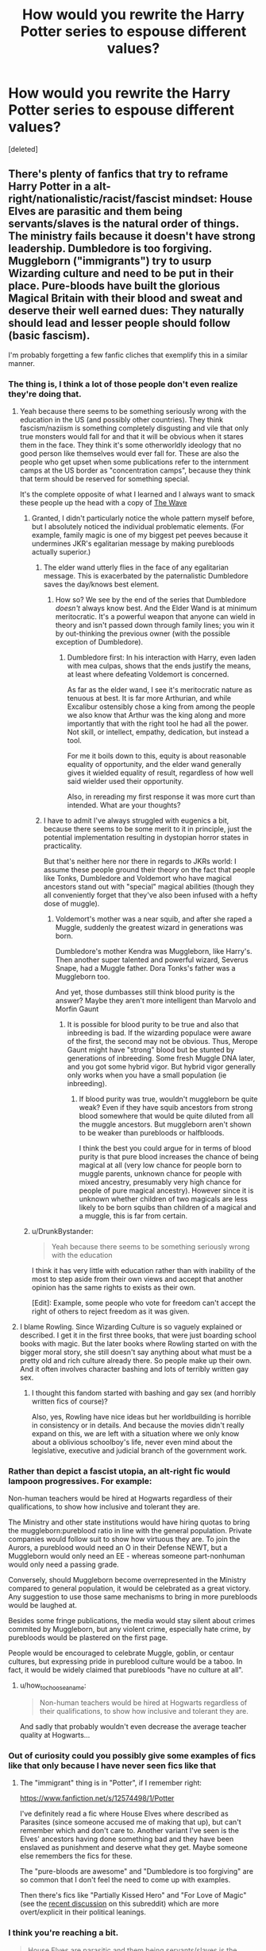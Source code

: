 #+TITLE: How would you rewrite the Harry Potter series to espouse different values?

* How would you rewrite the Harry Potter series to espouse different values?
:PROPERTIES:
:Score: 25
:DateUnix: 1531164090.0
:DateShort: 2018-Jul-09
:FlairText: Discussion
:END:
[deleted]


** There's plenty of fanfics that try to reframe Harry Potter in a alt-right/nationalistic/racist/fascist mindset: House Elves are parasitic and them being servants/slaves is the natural order of things. The ministry fails because it doesn't have strong leadership. Dumbledore is too forgiving. Muggleborn ("immigrants") try to usurp Wizarding culture and need to be put in their place. Pure-bloods have built the glorious Magical Britain with their blood and sweat and deserve their well earned dues: They naturally should lead and lesser people should follow (basic fascism).

I'm probably forgetting a few fanfic cliches that exemplify this in a similar manner.
:PROPERTIES:
:Author: Deathcrow
:Score: 69
:DateUnix: 1531164348.0
:DateShort: 2018-Jul-09
:END:

*** The thing is, I think a lot of those people don't even realize they're doing that.
:PROPERTIES:
:Author: TheWhiteSquirrel
:Score: 47
:DateUnix: 1531165607.0
:DateShort: 2018-Jul-10
:END:

**** Yeah because there seems to be something seriously wrong with the education in the US (and possibly other countries). They think fascism/naziism is something completely disgusting and vile that only true monsters would fall for and that it will be obvious when it stares them in the face. They think it's some otherworldly ideology that no good person like themselves would ever fall for. These are also the people who get upset when some publications refer to the internment camps at the US border as "concentration camps", because they think that term should be reserved for something special.

It's the complete opposite of what I learned and I always want to smack these people up the head with a copy of [[https://en.wikipedia.org/wiki/The_Wave_(novel)][The Wave]]
:PROPERTIES:
:Author: Deathcrow
:Score: 40
:DateUnix: 1531165890.0
:DateShort: 2018-Jul-10
:END:

***** Granted, I didn't particularly notice the whole pattern myself before, but I absolutely noticed the individual problematic elements. (For example, family magic is one of my biggest pet peeves because it undermines JKR's egalitarian message by making purebloods actually superior.)
:PROPERTIES:
:Author: TheWhiteSquirrel
:Score: 19
:DateUnix: 1531167525.0
:DateShort: 2018-Jul-10
:END:

****** The elder wand utterly flies in the face of any egalitarian message. This is exacerbated by the paternalistic Dumbledore saves the day/knows best element.
:PROPERTIES:
:Author: listen_algaib
:Score: 21
:DateUnix: 1531168423.0
:DateShort: 2018-Jul-10
:END:

******* How so? We see by the end of the series that Dumbledore /doesn't/ always know best. And the Elder Wand is at minimum meritocratic. It's a powerful weapon that anyone can wield in theory and isn't passed down through family lines; you win it by out-thinking the previous owner (with the possible exception of Dumbledore).
:PROPERTIES:
:Author: TheWhiteSquirrel
:Score: 17
:DateUnix: 1531170296.0
:DateShort: 2018-Jul-10
:END:

******** Dumbledore first: In his interaction with Harry, even laden with mea culpas, shows that the ends justify the means, at least where defeating Voldemort is concerned.

As far as the elder wand, I see it's meritocratic nature as tenuous at best. It is far more Arthurian, and while Excalibur ostensibly chose a king from among the people we also know that Arthur was the king along and more importantly that with the right tool he had all the power. Not skill, or intellect, empathy, dedication, but instead a tool.

For me it boils down to this, equity is about reasonable equality of opportunity, and the elder wand generally gives it wielded equality of result, regardless of how well said wielder used their opportunity.

Also, in rereading my first response it was more curt than intended. What are your thoughts?
:PROPERTIES:
:Author: listen_algaib
:Score: 0
:DateUnix: 1531173724.0
:DateShort: 2018-Jul-10
:END:


****** I have to admit I've always struggled with eugenics a bit, because there seems to be some merit to it in principle, just the potential implementation resulting in dystopian horror states in practicality.

But that's neither here nor there in regards to JKRs world: I assume these people ground their theory on the fact that people like Tonks, Dumbledore and Voldemort who have magical ancestors stand out with "special" magical abilities (though they all conveniently forget that they've also been infused with a hefty dose of muggle).
:PROPERTIES:
:Author: Deathcrow
:Score: 9
:DateUnix: 1531167794.0
:DateShort: 2018-Jul-10
:END:

******* Voldemort's mother was a near squib, and after she raped a Muggle, suddenly the greatest wizard in generations was born.

Dumbledore's mother Kendra was Muggleborn, like Harry's. Then another super talented and powerful wizard, Severus Snape, had a Muggle father. Dora Tonks's father was a Muggleborn too.

And yet, those dumbasses still think blood purity is the answer? Maybe they aren't more intelligent than Marvolo and Morfin Gaunt
:PROPERTIES:
:Author: InquisitorCOC
:Score: 12
:DateUnix: 1531177343.0
:DateShort: 2018-Jul-10
:END:

******** It is possible for blood purity to be true and also that inbreeding is bad. If the wizarding populace were aware of the first, the second may not be obvious. Thus, Merope Gaunt might have "strong" blood but be stunted by generations of inbreeding. Some fresh Muggle DNA later, and you got some hybrid vigor. But hybrid vigor generally only works when you have a small population (ie inbreeding).
:PROPERTIES:
:Author: k5josh
:Score: 1
:DateUnix: 1531198921.0
:DateShort: 2018-Jul-10
:END:

********* If blood purity was true, wouldn't muggleborn be quite weak? Even if they have squib ancestors from strong blood somewhere that would be quite diluted from all the muggle ancestors. But muggleborn aren't shown to be weaker than purebloods or halfbloods.

I think the best you could argue for in terms of blood purity is that pure blood increases the chance of being magical at all (very low chance for people born to muggle parents, unknown chance for people with mixed ancestry, presumably very high chance for people of pure magical ancestry). However since it is unknown whether children of two magicals are less likely to be born squibs than children of a magical and a muggle, this is far from certain.
:PROPERTIES:
:Author: how_to_choose_a_name
:Score: 2
:DateUnix: 1531341141.0
:DateShort: 2018-Jul-12
:END:


***** u/DrunkBystander:
#+begin_quote
  Yeah because there seems to be something seriously wrong with the education
#+end_quote

I think it has very little with education rather than with inability of the most to step aside from their own views and accept that another opinion has the same rights to exists as their own.

[Edit]: Example, some people who vote for freedom can't accept the right of others to reject freedom as it was given.
:PROPERTIES:
:Author: DrunkBystander
:Score: -1
:DateUnix: 1531204749.0
:DateShort: 2018-Jul-10
:END:


**** I blame Rowling. Since Wizarding Culture is so vaguely explained or described. I get it in the first three books, that were just boarding school books with magic. But the later books where Rowling started on with the bigger moral story, she still doesn't say anything about what must be a pretty old and rich culture already there. So people make up their own. And it often involves character bashing and lots of terribly written gay sex.
:PROPERTIES:
:Score: 9
:DateUnix: 1531172068.0
:DateShort: 2018-Jul-10
:END:

***** I thought this fandom started with bashing and gay sex (and horribly written fics of course)?

Also, yes, Rowling have nice ideas but her worldbuilding is horrible in consistency or in details. And because the movies didn't really expand on this, we are left with a situation where we only know about a oblivious schoolboy's life, never even mind about the legislative, executive and judicial branch of the government work.
:PROPERTIES:
:Author: Lenrivk
:Score: 6
:DateUnix: 1531186820.0
:DateShort: 2018-Jul-10
:END:


*** Rather than depict a fascist utopia, an alt-right fic would lampoon progressives. For example:

Non-human teachers would be hired at Hogwarts regardless of their qualifications, to show how inclusive and tolerant they are.

The Ministry and other state institutions would have hiring quotas to bring the muggleborn:pureblood ratio in line with the general population. Private companies would follow suit to show how virtuous they are. To join the Aurors, a pureblood would need an O in their Defense NEWT, but a Muggleborn would only need an EE - whereas someone part-nonhuman would only need a passing grade.

Conversely, should Muggleborn become overrepresented in the Ministry compared to general population, it would be celebrated as a great victory. Any suggestion to use those same mechanisms to bring in more purebloods would be laughed at.

Besides some fringe publications, the media would stay silent about crimes commited by Muggleborn, but any violent crime, especially hate crime, by purebloods would be plastered on the first page.

People would be encouraged to celebrate Muggle, goblin, or centaur cultures, but expressing pride in pureblood culture would be a taboo. In fact, it would be widely claimed that purebloods "have no culture at all".
:PROPERTIES:
:Author: rek-lama
:Score: 6
:DateUnix: 1531219777.0
:DateShort: 2018-Jul-10
:END:

**** u/how_to_choose_a_name:
#+begin_quote
  Non-human teachers would be hired at Hogwarts regardless of their qualifications, to show how inclusive and tolerant they are.
#+end_quote

And sadly that probably wouldn't even decrease the average teacher quality at Hogwarts...
:PROPERTIES:
:Author: how_to_choose_a_name
:Score: 1
:DateUnix: 1531341767.0
:DateShort: 2018-Jul-12
:END:


*** Out of curiosity could you possibly give some examples of fics like that only because I have never seen fics like that
:PROPERTIES:
:Author: acornmoose
:Score: 1
:DateUnix: 1531170170.0
:DateShort: 2018-Jul-10
:END:

**** The "immigrant" thing is in "Potter", if I remember right:

[[https://www.fanfiction.net/s/12574498/1/Potter]]

I've definitely read a fic where House Elves where described as Parasites (since someone accused me of making that up), but can't remember which and don't care to. Another variant I've seen is the Elves' ancestors having done something bad and they have been enslaved as punishment and deserve what they get. Maybe someone else remembers the fics for these.

The "pure-bloods are awesome" and "Dumbledore is too forgiving" are so common that I don't feel the need to come up with examples.

Then there's fics like "Partially Kissed Hero" and "For Love of Magic" (see the [[https://www.reddit.com/r/HPfanfiction/comments/8vzvyk/for_love_of_magic_has_updated_and_harry_now_hates/][recent discussion]] on this subreddit) which are more overt/explicit in their political leanings.
:PROPERTIES:
:Author: Deathcrow
:Score: 7
:DateUnix: 1531170433.0
:DateShort: 2018-Jul-10
:END:


*** I think you're reaching a bit.

#+begin_quote
  House Elves are parasitic and them being servants/slaves is the natural order of things.
#+end_quote

This, for example. I've never seen that. Maybe it exists in, like, one obscure anti-creature fic, somewhere. But I've never seen it. However, I have seen fics which portray House Elves as symbiotic in other ways---typically mutualistic.

As for them being servants/slaves, well, that's something for the philosophers, I suppose --- whether it is acceptable for a person to become a slave under no duress and of their own free will.

#+begin_quote
  The ministry fails because it doesn't have strong leadership.
#+end_quote

I don't see this very often either. More often than the House Elves thing, since it is available in a couple... Emperor, maybe? At least from the description. I could never get into that fic. And that one that had that awkwardly placed OC Lestrange son raised by muggles.

There are, however, a few which recognize that Rowling was portraying the Death Eaters as a parallel for Nazism, and take that to the conclusion that Fudge's government policies were intended to be a metaphor for Neville Chamberlain.

#+begin_quote
  Dumbledore is too forgiving.
#+end_quote

I can't for the life of me see how this is relevant. If anything, it's extreme anti-fascism, considering what the Death Eaters represent.

The others... Well, I'm not going to say they don't exist, but I do think you're reaching a bit with them. At the very least taking them in the worst way possible.
:PROPERTIES:
:Author: zAvataw
:Score: -7
:DateUnix: 1531168702.0
:DateShort: 2018-Jul-10
:END:

**** u/TheWhiteSquirrel:
#+begin_quote
  This, for example. I've never seen that. Maybe it exists in, like, one obscure anti-creature fic, somewhere. But I've never seen it. However, I have seen fics which portray House Elves as symbiotic in other ways---typically mutualistic.
#+end_quote

The important thing is that many if not most writers portray house elves as needing to feed of their owners' magic to survive, and therefore it's morally acceptable for wizards to keep them as slavery. I feel like they do this to absolve their protagonists of the moral crimes of keeping slaves or at least tacitly supporting slavery.
:PROPERTIES:
:Author: TheWhiteSquirrel
:Score: 14
:DateUnix: 1531170940.0
:DateShort: 2018-Jul-10
:END:

***** I agree. I feel that that argument weakens the pro-bonding case, actually---because if they'll die without it, you could argue that they are being enslaved under duress, and that the moral thing to do would be to find some way to free them of their symbiotic nature.
:PROPERTIES:
:Author: zAvataw
:Score: 7
:DateUnix: 1531171841.0
:DateShort: 2018-Jul-10
:END:

****** Yeah, I mean, most of these "arguments" are pretty bad and transparent at that. No one claims that people who have such views are particularly smart.

And coming back to something you brought up earlier: I'm sure there's some stories that include such things completely innocently without any political agenda, just because they saw it somewhere else or didn't really think it through. It's not like I immediately drop any such fics, get a red head and start to yell and ramble about those darn nazis - but all of these are things I take notice of for their implications.
:PROPERTIES:
:Author: Deathcrow
:Score: 7
:DateUnix: 1531173046.0
:DateShort: 2018-Jul-10
:END:

******* u/DrunkBystander:
#+begin_quote
  No one claims that people who have such views are particularly smart.
#+end_quote

Your solution of enslavement is genocide. You're really nice person.

In the books we see that Dobby has been excluded from House Elves society. Also we see how Winky dealt with the freedom becoming an alcoholic. With Winky being a typical House Elf we can assume that others will deal with the freedom in similar ways and that will likely lead to the whole raise dying.

But yeah... It's just inconvenience, isn't it? At least they will die free.
:PROPERTIES:
:Author: DrunkBystander
:Score: -1
:DateUnix: 1531221913.0
:DateShort: 2018-Jul-10
:END:

******** u/Deathcrow:
#+begin_quote
  Your solution of enslavement is genocide.
#+end_quote

What?! Why? Freeing the Elves would obviously be a slow societal process. The first step for example could be to make a law that allow them to leave a family if they wanted to and give them somewhere to go. A next step might be to create a minimum wage for house elves, so that they have the means to leave a family if they are mistreated (instead of being technically free but falling into economical slavery).

Who gave you the insane idea that freeing the Elves means ripping them from their families and forcing them all to be free - without giving them any means to care for themselves.

#+begin_quote
  Also we see how Winky dealt with the freedom becoming an alcoholic.
#+end_quote

Winky has been thrown out of her family which she cared for very much. She's not an alcoholic because she's free, but because she lost her family.
:PROPERTIES:
:Author: Deathcrow
:Score: 4
:DateUnix: 1531222245.0
:DateShort: 2018-Jul-10
:END:

********* u/DrunkBystander:
#+begin_quote
  The first step for example could be to make a law that allow them to leave a family if they wanted to and give them somewhere to go
#+end_quote

Is there a law that forbids them leaving by themselves now? What stops them now? Are there any laws about House Elves at all? Must they know about Ministry laws currently?

Relationships between House Elves and their owners aren't about laws, but about culture. I don't think it's possible to force any your laws to them. The point where it should start are House Elves owners.

For some reason almost everyone who root for the freedom for House Elves is missing it. They think "let's make right laws end everything will be great!" while such attitude will likely lead to disaster.

#+begin_quote
  She's not an alcoholic because she's free, but because she lost her family.
#+end_quote

House Elves in Hogwarts are not for the freedom while they have Dobby as an example of free elf who is still working at Hogwarts.
:PROPERTIES:
:Author: DrunkBystander
:Score: 0
:DateUnix: 1531223176.0
:DateShort: 2018-Jul-10
:END:


****** u/DrunkBystander:
#+begin_quote
  to find some way to free them of their symbiotic nature.
#+end_quote

And likely get a whole race of angry magical beings who want to punish everyone for centuries of mistreatment.

What is your moral choice when it's between lives of your children or enslavement of the race that is not against it?
:PROPERTIES:
:Author: DrunkBystander
:Score: -2
:DateUnix: 1531221598.0
:DateShort: 2018-Jul-10
:END:

******* If they get angry for having been enslaved for centuries, then obviously, they were not fine with their enslavement.
:PROPERTIES:
:Author: Starfox5
:Score: 2
:DateUnix: 1531230980.0
:DateShort: 2018-Jul-10
:END:

******** It's not correct.

There are a lot of cases when angry people remind about all wrongs towards them in the past even if those things weren't issues at the corresponding time.

No one owns to anyone to be consistent in their actions.
:PROPERTIES:
:Author: DrunkBystander
:Score: 0
:DateUnix: 1531233025.0
:DateShort: 2018-Jul-10
:END:

********* Wow. Now we're at "we have to keep the slaves enslaved, or they'll try to take revenge". Doesn't that sound familiar?
:PROPERTIES:
:Author: Starfox5
:Score: 3
:DateUnix: 1531233175.0
:DateShort: 2018-Jul-10
:END:

********** It's your conclusion, not mine.

What would you choose between lives of your children and House Elves slavement?
:PROPERTIES:
:Author: DrunkBystander
:Score: 0
:DateUnix: 1531234546.0
:DateShort: 2018-Jul-10
:END:

*********** That's not a choice, duh. That's some made up shit slavery apologists spread to defend slavery. Newsflash: If you free slaves, especially slaves you didn't own and abuse, they tend to thank you, instead of killing you.
:PROPERTIES:
:Author: Starfox5
:Score: 3
:DateUnix: 1531237876.0
:DateShort: 2018-Jul-10
:END:

************ Are you going to place such bet on your knowledge of psychology totally inhuman race?

Laws aren't everything. You can't just make a law and expect that everything else will be great.

What are you going to do if (when?) majority of House Elves follow Winky's example and became alcoholic, because they can't bear the concept of freedom and wages? What will be your actions if some of then commit suicide? What will you do if feed House Elves start to spread the highly personal information about the families they served for? How are you going to control the species that don't know and don't care about your laws?
:PROPERTIES:
:Author: DrunkBystander
:Score: 0
:DateUnix: 1531249806.0
:DateShort: 2018-Jul-10
:END:

************* Why should you control them? So they spread knowledge about their slavers - so what?

And if they can keep working for their families if they want to, they won't end up like Winky.
:PROPERTIES:
:Author: Starfox5
:Score: 2
:DateUnix: 1531251264.0
:DateShort: 2018-Jul-11
:END:

************** u/DrunkBystander:
#+begin_quote
  So they spread knowledge about their slavers - so what?
#+end_quote

I don't think your influential supporters will be glad to know that their dirty laundry will become public knowledge. Or parents will be glad read about private life of their children at Hogwarts on the Prophet's pages.

Terrible consequences of that are infinite.

#+begin_quote
  they won't end up like Winky.
#+end_quote

Where did you get it from? Hogwarts Elves didn't fully accept Dobby while he is a free elf who was still working at Hogwarts.
:PROPERTIES:
:Author: DrunkBystander
:Score: -1
:DateUnix: 1531252351.0
:DateShort: 2018-Jul-11
:END:

*************** What influential supporters? You keep making up stuff and attributing it to me.

If the freed elves can keep working for their families, they won't end up like Winky.
:PROPERTIES:
:Author: Starfox5
:Score: 3
:DateUnix: 1531252933.0
:DateShort: 2018-Jul-11
:END:

**************** u/DrunkBystander:
#+begin_quote
  What influential supporters?
#+end_quote

To pass the law you need support of public and other politicians. If freeing elves can harm them, you won't get that support. I thought you should know this as a citizen of Switzerland that it's famous with its referendums.

#+begin_quote
  If the freed elves can keep working for their families, they won't end up like Winky.
#+end_quote

Proof, please. The books shows that Elves despite the core idea of freedom. Dobby is the only exception.
:PROPERTIES:
:Author: DrunkBystander
:Score: -1
:DateUnix: 1531253145.0
:DateShort: 2018-Jul-11
:END:

***************** And you automatically assume that those influential supporters are slave owners? Well, colour me not surprised.

We have one example of an elf who thrived when freed - Dobby. And one who "missed her family". That's enough to show that as long as you aren't ripped away from your "family" even when freed, you'll be fine.
:PROPERTIES:
:Author: Starfox5
:Score: 3
:DateUnix: 1531253683.0
:DateShort: 2018-Jul-11
:END:

****************** u/DrunkBystander:
#+begin_quote
  And you automatically assume that those influential supporters are slave owners?
#+end_quote

Where did you get the opposite from? It's normal to own House Elves in the Magical World. We saw two rich families that own them -- Malfoy and Black. It's enough to assume that other families (Light, Dark or Grey) has them too.

Therefore it's more likely that influential people have them, than not.

#+begin_quote
  That's enough to show that as long as you aren't ripped away from your "family" even when freed, you'll be fine.
#+end_quote

You're using worlds of one alcoholic elf as a basis to predict behaviour of others... You like your rose-colored glasses, don't you?
:PROPERTIES:
:Author: DrunkBystander
:Score: -1
:DateUnix: 1531254399.0
:DateShort: 2018-Jul-11
:END:


**** u/Deathcrow:
#+begin_quote
  I can't for the life of me see how this is relevant. If anything, it's extreme anti-fascism, considering what the Death Eaters represent.
#+end_quote

Harsher punishments against criminals and other deviants is one of the first socially acceptable talking points that (borderline) fascists will bring up, even though there's little to no evidence that it would be beneficial - in fact it is probably harmful. Goes hand in hand with demanding the death penalty, etc.

Fits right in with the strong leadership and "cleaning" up society ideal.

It's funny though since Magical Britain already has horrific punishments and Dumbledore probably has a point not wishing anyone to be at the mercy of the Ministry. Just wish he'd been more consistent in giving Sirius the benefit of the doubt.
:PROPERTIES:
:Author: Deathcrow
:Score: 6
:DateUnix: 1531169655.0
:DateShort: 2018-Jul-10
:END:

***** Harsh punishments are immoral in the real world due to the risk of false positives--"It is better that ten guilty persons escape than that one innocent suffer". With a /perfect truth serum/, most things should be punished extremely harshly as a deterrent.

Of course, it's silly to debate this without knowing the specifics of the Wizarding judicial system or how Veritaserum works exactly.
:PROPERTIES:
:Author: k5josh
:Score: 2
:DateUnix: 1531199125.0
:DateShort: 2018-Jul-10
:END:

****** u/Satanniel:
#+begin_quote
  With a perfect truth serum
#+end_quote

The truth serum isn't perfect.
:PROPERTIES:
:Author: Satanniel
:Score: 3
:DateUnix: 1531216933.0
:DateShort: 2018-Jul-10
:END:


****** Even if you can be 100% sure to avoid punishing innocent people I'd still argue that certain punishments (any kind of torture or death penalty) are immoral. The issue of deterrence is also not as clear cut as proponents seem to believe: Someone who is about to murder their spouse is usually not going to make a rational analysis of costs (possibly death penalty if caught) and benefits (dead spouse) before going along with the crime.
:PROPERTIES:
:Author: Deathcrow
:Score: 2
:DateUnix: 1531209496.0
:DateShort: 2018-Jul-10
:END:

******* u/DrunkBystander:
#+begin_quote
  Someone who is about to murder their spouse is usually not going to make a rational analysis of costs (possibly death penalty if caught) and benefits (dead spouse) before going along with the crime.
#+end_quote

In that case if someone murdered his/her spouse, why can't the system sentence him/her to the same fate? Should the same system allow Hitler an his comrades to live? Why?
:PROPERTIES:
:Author: DrunkBystander
:Score: 0
:DateUnix: 1531217666.0
:DateShort: 2018-Jul-10
:END:

******** u/Deathcrow:
#+begin_quote
  In that case if someone murdered his/her spouse, why can't the system sentence him/her to the same fate?
#+end_quote

The "system" can do whatever they want. They can also kill someone for stealing a loaf of bread. What does this have to do with it being immoral or not? We have moved away from the "an eye for an eye" policy, because issues like these are not solved by math equations: Retributive justice as a whole seems like a flawed concept to me. I don't believe in Karma or some kind of mythical balance that needs to be restored by inflicting equal amounts of pain to the perpetrator. In my perception imprisonment of a criminal is valid because it protects society and can be used to rehabilitate, not because I think it's awesome to hurt the dirty criminal and make him be sad and somehow that adds up to some kind of equilibrium (minus times minus equals plus?).

I think the death penalty is for the most part motivated by revenge and a desire to appease the victims family. This doesn't mesh at all with my sense of justice. Also I strongly believe that murderers can be rehabilitated (especially those that committed their crime in a state of emotional shock or trauma) and since my goal would be to improve our society it seems stupid and a waste to me to kill someone who could still be useful and make up for their crimes in a productive way.

Of course this only works in a somewhat enlightened and civilized society. If you have an angry mob of barbarians demanding blood you'll probably be forced to execute criminals in order to keep the peace.

#+begin_quote
  Should the same system allow Hitler an his comrades to live? Why?
#+end_quote

This is more difficult. There's little to no hope that any of Hitler's top Lieutenants could have been rehabilitated and there's lots of potential harm in letting them live: Just merely by living they might form a rallying point around a dangerous ideology, could be rescued from imprisonment and wreck further havoc.

It is difficult to say how things would have panned out if they had been shoved into a dark hole and never let out instead of hanging them. Speculative "What if" history like this is not my strength.

Suffice it to say my stance on the death penalty is not quite as firm when it comes to War Criminals and the likes. It is important to point out that I'm not rallying against killing per se (war or self defense for example are very different areas).
:PROPERTIES:
:Author: Deathcrow
:Score: 2
:DateUnix: 1531221567.0
:DateShort: 2018-Jul-10
:END:

********* They let Hess, the backup-Führer, live, and there wasn't much trouble. Other leading Nazis like Speer even got off lightly.

The Death Penalty is wrong, period - as long as you can reasonably keep the criminals locked up until they^{'re} no danger to others any more.
:PROPERTIES:
:Author: Starfox5
:Score: 1
:DateUnix: 1531230853.0
:DateShort: 2018-Jul-10
:END:


********* u/DrunkBystander:
#+begin_quote
  Suffice it to say my stance on the death penalty is not quite as firm when it comes to War Criminals and the likes.
#+end_quote

Where is the line?

Why do you agree to kill Hitler, but ready to spare a man who planned and killed his wife? Or his child? Or another's child? Or several children in school?

Why should a society spend its valuable resources trying to redeem them? What if it doesn't have such resources?

I don't have anything against humanists. But I'm against humanists who think their way is the only right way suitable for everyone.
:PROPERTIES:
:Author: DrunkBystander
:Score: 0
:DateUnix: 1531223510.0
:DateShort: 2018-Jul-10
:END:

********** u/Deathcrow:
#+begin_quote
  Why do you agree to kill Hitler, but ready to spare a man who planned and killed his wife? Or his child? Or another's child? Or several children in school?
#+end_quote

I think I explained this. I am able to make practical considerations about the overall harm to society by letting someone like Goebbels live. The same considerations don't apply to your average criminal/murderer: There's no vast reaching political consequences and lives at stake by letting them sit in a prison cell.
:PROPERTIES:
:Author: Deathcrow
:Score: 1
:DateUnix: 1531224226.0
:DateShort: 2018-Jul-10
:END:

*********** So if a person is a popular/political figure than death, if it's not -- live. What happened to equality of all humans? Sacrifices for "The Greater Good"?
:PROPERTIES:
:Author: DrunkBystander
:Score: 1
:DateUnix: 1531226530.0
:DateShort: 2018-Jul-10
:END:


****** Well, we know for a fact that their judicial system failed to accurately identify Lucius Malfoy and dozens of others as Death Eaters, so I think we know enough to say it will not always be right.
:PROPERTIES:
:Author: -shrug-
:Score: 1
:DateUnix: 1531204356.0
:DateShort: 2018-Jul-10
:END:

******* As it exists, sure, but the question is if that is because the magic doesn't work as we imagine it does or if they are just incompetent.
:PROPERTIES:
:Author: k5josh
:Score: 1
:DateUnix: 1531205659.0
:DateShort: 2018-Jul-10
:END:

******** There are several canon defenses against Veritaserum though - occlumency and the Fidelius charm, at least. Possibly being under Imperius as well?
:PROPERTIES:
:Author: -shrug-
:Score: 0
:DateUnix: 1531206114.0
:DateShort: 2018-Jul-10
:END:

********* u/k5josh:
#+begin_quote
  There are several canon defenses against Veritaserum though
#+end_quote

Allegedly, according to the Ministry.
:PROPERTIES:
:Author: k5josh
:Score: 1
:DateUnix: 1531207580.0
:DateShort: 2018-Jul-10
:END:

********** No. Ex-officio, Rowling has been very clear

#+begin_quote
  he could have employed a range of measures against the Potion - he might have sealed his own throat and faked a declaration of innocence, transformed the Potion into something else before it touched his lips, or employed Occlumency against its effects. In other words, just like every other kind of magic within the books, Veritaserum is not infallible. As some wizards can prevent themselves being affected, and others cannot, it is an unfair and unreliable tool to use at a trial.
#+end_quote

[[http://web.archive.org/web/20070225221432/http://www.jkrowling.com/textonly/en/faq_view.cfm?id=105]]

If you want to limit it only to the books, even Dumbledore references an antidote - [[http://harrypotter.wikia.com/wiki/Antidote_to_Veritaserum]].
:PROPERTIES:
:Author: -shrug-
:Score: 1
:DateUnix: 1531252852.0
:DateShort: 2018-Jul-11
:END:

*********** Well of course Rowling is making shit up to fix her ubiquitous plotholes:

#+begin_quote
  he might have sealed his own throat and faked a declaration of innocence, transformed the Potion into something else before it touched his lips
#+end_quote

Supposedly only the most talented of wizards can do any kind of wandless magic. Suddenly he is supposed to do wandless (human) transfiguration, which is already difficult enough with a wand.

Maybe get a muggle doctor to figure out whether the potion has entered the body if you're too dumb to figure out how to do it yourself.

#+begin_quote
  or employed Occlumency against its effects
#+end_quote

Occlumens are supposed to be rare and it's supposed to be difficult. Just up the dosage instead of throwing your hands in the air and not even try because it *might* not work?!

#+begin_quote
  antidote
#+end_quote

Irrelevant. Just administer a potion to flush it out or keep them in isolated confinement for 3 days.
:PROPERTIES:
:Author: Deathcrow
:Score: 3
:DateUnix: 1531258921.0
:DateShort: 2018-Jul-11
:END:

************ Well, if we want to change the target from "absolutely definitively correct" to "works unless you are a powerful wizard or someone screws up the test for having the potion absorbed by the body", OK.
:PROPERTIES:
:Author: -shrug-
:Score: 1
:DateUnix: 1531262098.0
:DateShort: 2018-Jul-11
:END:

************* Ok sure I agree. Veritaserum wouldn't even be perfect if it were technically perfect, because someone could have secretly swapped the serum. 100% perfect by that standard is not something that can be achieved
:PROPERTIES:
:Author: Deathcrow
:Score: 3
:DateUnix: 1531262248.0
:DateShort: 2018-Jul-11
:END:


***** u/Satanniel:
#+begin_quote
  Just wish he'd been more consistent in giving Sirius the benefit of the doubt.
#+end_quote

Why would he? As far as everything he knew went (because they lied to him about keeper's identity) - Sirius was guilty. Sirius was saying he was guilty. There was no starting point to even form the theory that he might not be guilty.
:PROPERTIES:
:Author: Satanniel
:Score: 2
:DateUnix: 1531216916.0
:DateShort: 2018-Jul-10
:END:

****** u/Deathcrow:
#+begin_quote
  There was no starting point to even form the theory that he might not be guilty.
#+end_quote

Him not being proven guilty in a trial and therefore being by default innocent is a good starting point.
:PROPERTIES:
:Author: Deathcrow
:Score: 1
:DateUnix: 1531220616.0
:DateShort: 2018-Jul-10
:END:

******* Wartime situation, self-admitted guilt, etc. Remember that Dumbledore wasn't the one responsible for trials then. Crouch was.
:PROPERTIES:
:Author: Satanniel
:Score: 0
:DateUnix: 1531230624.0
:DateShort: 2018-Jul-10
:END:

******** You're really not going to make much headway here, my Dumbledore hatred knows no bounds.

It really leaves a bad taste in my mouth though how Dumbledore sticks his neck out for Snape, a Dark Arts proponent and overall unpleasant person (and it turns out Dumbledore truly had nothing except his intuition about Snape's loyalties), but he can't even afford a single personal conversation with Sirius, who's been described as close as a brother to James. I'm not even talking about believing Sirius or not, but a lot of the plot hinges on the fact that no-one even bothers to ask him for his side of the story.

Sirius is a chief witnesses of the events. Not talking to him is stupid just from a practical position (as is proven by the fact that one of Voldemort's top death eaters can hide as a rat because of this oversight). Not fighting for a trial for Sirius is not only completely immoral but also retarded.

It boggles my mind that supposedly no one wanted to ask Sirius "why?".
:PROPERTIES:
:Author: Deathcrow
:Score: 1
:DateUnix: 1531231101.0
:DateShort: 2018-Jul-10
:END:


***** [deleted]
:PROPERTIES:
:Score: -3
:DateUnix: 1531185899.0
:DateShort: 2018-Jul-10
:END:

****** Yeah, finally a slogan that I can get behind 100%
:PROPERTIES:
:Author: Deathcrow
:Score: 1
:DateUnix: 1531208652.0
:DateShort: 2018-Jul-10
:END:


** WRT communism, it depends on whether you mean the actual, practiced communism (ie, the USSR or Cuba) or the anarcho-communist ideal. If the latter, the magical world has the potential to accomplish it. After all, the "means of production" are the wands and the raw materials for potions and other magical items. Reduce the Ministry bureaucracy to the bare minimum to keep the Statute of Secrecy and you're nearly there.

As for fascism, do you mean the authoritarian, nationalistic, corporativist movement of the 1920s and 1930s? Go the opposite way and increase nationalism and the Ministry bureaucracy.

The catch is, the books don't describe Harry as a revolutionary. He hates Wizard-Hitler, Wizard-Hitler wants to kill him, so it all goes towards a Harry/Wizard-Hitler showdown. The revolutionary is Hermione. So I'd focus the story on her, have her investigate muggle politics during her summer breaks and have her, instead of Harry, leading a struggle to change the Wizarding dystopia into another type of dystopia
:PROPERTIES:
:Author: juanml82
:Score: 9
:DateUnix: 1531169647.0
:DateShort: 2018-Jul-10
:END:

*** u/deleted:
#+begin_quote
  WRT communism, it depends on whether you mean the actual, practiced communism (ie, the USSR or Cuba) or the anarcho-communist ideal.
#+end_quote

Or the market communism ideal. Or the democratic state communism ideal.
:PROPERTIES:
:Score: 1
:DateUnix: 1531173162.0
:DateShort: 2018-Jul-10
:END:

**** u/Judge_Knox:
#+begin_quote
  Democratic

  Communism
#+end_quote

Choose one.
:PROPERTIES:
:Author: Judge_Knox
:Score: 1
:DateUnix: 1531241302.0
:DateShort: 2018-Jul-10
:END:

***** Considering that there are examples of autocratic, oligarchic, and [[https://en.wikipedia.org/wiki/Christian_communism][theocratic]] communism, democratic communism doesn't seem far-fetched.
:PROPERTIES:
:Score: 3
:DateUnix: 1531242325.0
:DateShort: 2018-Jul-10
:END:

****** Apart from the fact that it is, by my understanding of the theory and all known executions of communist government, an impossibility for what we understand to be a modern society. The moment choice in any capacity is introduced into a communist system, it teeters towards collapse as people who do not wish to be part of it leave (see the 'brain-drain' of the 1950s-1960s in the Soviet Union that was the main reason for building the Berlin wall). And it isn't democratic if you don't give people the right to choose not to be involved (within reason) or to vote for non-communist representatives.
:PROPERTIES:
:Author: Judge_Knox
:Score: 0
:DateUnix: 1531242900.0
:DateShort: 2018-Jul-10
:END:

******* u/deleted:
#+begin_quote
  The moment choice in any capacity is introduced into a communist system, it teeters towards collapse as people who do not wish to be part of it leave
#+end_quote

You are assuming that a huge portion of the country in question would so strongly prefer to live under capitalism that they would flee the country. While plenty of people tried and failed to leave the USSR, this was because it was a dictatorship that murdered millions of people. Travel restrictions were put in place to more effectively murder the populations in question.

If I were creating a communist democracy, genocide would not be a part of it, so I wouldn't need to put in travel restrictions to more thoroughly murder a population.

#+begin_quote
  And it isn't democratic if you don't give people the right to choose not to be involved (within reason) or to vote for non-communist representatives.
#+end_quote

In Australia, voting is compulsory. Apparently Australia isn't democratic, because people don't have a choice to not be involved?

Or is it specifically the possibility of voting for a non-communist representative that's a requirement, and you're assuming that it is impossible for a population to generally want to live in a communist economic system?
:PROPERTIES:
:Score: 4
:DateUnix: 1531244400.0
:DateShort: 2018-Jul-10
:END:

******** I didn't express myself well - I mean that in a capitalist/democratic system, you can spoil your vote or even vote for fascists or communists. You have that freedom. Under communism, the option to choose to disagree is a threat to the unity (and therefore stability) of the state, same as in a fascist dictatorship.

For communism to actually function it has to eliminate the concept of the individual - because from the moment people are treated as individuals by the state, the unity of communism becomes voluntary-only, and I believe - as history has proved - that voluntary-communism, where the entirety of the population agrees and individuals are not repressed by the state - doesn't exist.

I'm assuming that, because throughout all of recorded history, communism has never /naturally/ occurred through voluntary means - a hierarchy in some form has (as far as I am aware) always, even in tribes that have had no contact with the outside world until the 20th Century, formed of its own accord, along with the concept of property ownership. Therefore yes, I am assuming that no given human population would choose such a system because no existing human population to my knowledge ever has and /not/ had to repress or kill everyone else who disagreed.
:PROPERTIES:
:Author: Judge_Knox
:Score: 1
:DateUnix: 1531244742.0
:DateShort: 2018-Jul-10
:END:

********* u/deleted:
#+begin_quote
  I didn't express myself well - I mean that in a capitalist/democratic system, you can spoil your vote or even vote for fascists or communists. You have that freedom. Under communism, the option to choose to disagree is a threat to the unity (and therefore stability) of the state, same as in a fascist dictatorship.
#+end_quote

In a capitalist democracy, voting in communists is possible. Does that mean that democracy is a threat to capitalism and therefore it is impossible to have a stable capitalist democracy?

#+begin_quote
  For communism to actually function it has to eliminate the concept of the individual - because from the moment people are treated as individuals by the state, the unity of communism becomes voluntary-only, and I believe - as history has proved - that voluntary-communism, where the entirety of the population agrees and individuals are not repressed by the state - doesn't exist.
#+end_quote

That complaint applies to any government. We have not had any successful governments in which obeying laws is voluntary. Does this mean anything short of anarchy eliminates the concept of the individual? My government assesses taxes. If it treated me as an individual, would it no longer be able to tax me?

#+begin_quote
  I'm assuming that, because throughout all of recorded history, communism has never naturally occurred through voluntary means - a hierarchy in some form has (as far as I am aware) always, even in tribes that have had no contact with the outside world until the 20th Century, formed of its own accord
#+end_quote

Many types of hierarchies are compatible with communism. The Soviet Union had hierarchies, though it's not the example we would want to emulate.

#+begin_quote
  along with the concept of property ownership.
#+end_quote

Property ownership is also a feature of communism.

There are three types of property:

- Public property is stuff that anyone can use, under reasonable and non-discriminatory terms. Like a park.
- Personal property is stuff that you personally use. Like a house you live in.
- Private property is stuff that you don't use, but extract rents from. Like a car you rent out, or a plot of land where someone else extracts mineral resources and pays you for the privilege.

In communism, private property is turned into public or personal property. Personal and public property rights still need to be enforced.

#+begin_quote
  Therefore yes, I am assuming that no given human population would choose such a system because no existing human population to my knowledge ever has and not had to repress or kill everyone else who disagreed.
#+end_quote

Capitalism itself was quite murderous at the outset and today is less murderous.
:PROPERTIES:
:Score: 0
:DateUnix: 1531267600.0
:DateShort: 2018-Jul-11
:END:

********** u/Judge_Knox:
#+begin_quote
  Hierarchy is compatible with Communism
#+end_quote

At its base level, Communism is about everyone being an equal member of a society. Hierarchy is fundamentally incompatible with this concept, as power/respect/wealth/food become accrued by a select number of individuals over time, /every time hierarchy is introduced to society/. Yes, hierarchy existed inside the Soviet Union, and therefore it fundamentally diverged from the actual theory laid down by Marx and Engels. Even Lenin saw that a government of the Proletariat can't actually work without allowing some intellectual or influential people to guide the revolution.

Otherwise regarding your other points I believe you're misinterpreting what I'm saying to an extent. At it's base level, yes, society as a whole (in any form) attacks the existence of the individual, however in Communist/Fascist/Authoritarian/Autocratic/Dictatorial systems, the individual is a definitive target of the state. No one is completely free in any democracy on earth, but anyone is still freer there than if they were a cog in a communist or other extreme society.

Democracy is, theoretically, a threat to the stability of any system, it's just that capitalism becomes more stable than other forms of economic policy overall because it /appeals/ to human individualism, to our ambitions and also our baser instincts regarding ownership and the accruing of wealth/property/mates etc. I state again, if Communism were the preferred state of being for humans, it would've existed long before the industrial revolution and would reoccur inside control populations of its own accord.

Being an individual is not inherently a threat in of itself to democracy, because in the end the only thing that matters is your vote and your taxes. In Western society, we celebrate our individualism.

However in the extreme forms of government I mentioned above (not just Communism), individualism is by its very existence an attack on the apparatus of the state. Why Communism doesn't work in the modern world, same as any other extreme form of government (in the long run), is because we are at our basest level, individuals. Not part of a commune or hive-mind that would allow actual cooperation. Society is by my understanding a construct created by individuals to ensure the security or availability of resources for those individuals. It is more comfortable to live as part of a society than alone, not just for material reasons but for social ones too, but it doesn't change the fact that in the end our ability to make choices is the largest threat to any societal system, and particularly ones that can only be formed with mass control/indoctrination/force such as Communism.
:PROPERTIES:
:Author: Judge_Knox
:Score: 1
:DateUnix: 1531288564.0
:DateShort: 2018-Jul-11
:END:

*********** u/deleted:
#+begin_quote
  Otherwise regarding your other points I believe you're misinterpreting what I'm saying to an extent. At it's base level, yes, society as a whole (in any form) attacks the existence of the individual, however in Communist/Fascist/Authoritarian/Autocratic/Dictatorial systems, the individual is a definitive target of the state. No one is completely free in any democracy on earth, but anyone is still freer there than if they were a cog in a communist or other extreme society.
#+end_quote

A list with one odd element out. Authoritarianism is a pillar of fascism, and autocracy is the pinnacle of authoritarianism. You are trying to smuggle in an assumption that communism, even a communist democracy, must be authoritarian.

#+begin_quote
  Democracy is, theoretically, a threat to the stability of any system, it's just that capitalism becomes more stable than other forms of economic policy overall because it appeals to human individualism, to our ambitions and also our baser instincts regarding ownership and the accruing of wealth/property/mates etc.
#+end_quote

Again, you've got a list with one odd element out. Mates are people who deserve human rights and are not property.

Anyway, capitalism is indeed an attempt to harness greed to create social progress. The problem is that it does not directly reward social progress. This problem was immediately apparent; the rise of capitalism (with the decline of mercantilism) was marked with slavery and the human rights violations of the Industrial Revolution. We've tried to patch this over with laws, and that was effective up to the Cold War, when the communists were inept bureaucrats intent on murdering large parts of their own populations and the capitalists were hell-bent on eliminating anyone who so much as whispered "worker's rights" on the grounds that they were communists. (Hyperbole, in case you want to argue about this in a literal sense. But I'll note that one of the major tasks for police since their founding has been union busting, and socialists have been essential for a lot of worker's rights.)

#+begin_quote
  I state again, if Communism were the preferred state of being for humans, it would've existed long before the industrial revolution and would reoccur inside control populations of its own accord.
#+end_quote

An economic system somewhat similar to capitalism has existed for a very long time; however, slave labor, serfdom, and self-employment were the overwhelming options for labor, instead of wage labor. Capitalism itself superseded mercantilism and is about three hundred years old -- about 150 years older than communism.

Economic systems similar to communism have existed for a long time, at least a couple thousand years. I even linked you to an article about one example of this.

Please, learn the history of the systems you're talking about before you make history-based arguments on which ones are more natural. At least skim the relevant Wikipedia articles.
:PROPERTIES:
:Score: 0
:DateUnix: 1531358673.0
:DateShort: 2018-Jul-12
:END:

************ Authoritarianism is as much a pillar of Communism because it /must be present/ in order for said Communist state to function. There is not a single working example to the contrary throughout the entirety of history, to my knowledge.

The fact that it must be propagated by armed Revolution for anyone to actually take notice of it supports this, as in even the people who invented Communism knew that having democracy would never lead to its acceptance or natural formation. Until you start recognising it as as bad as Fascism there's very little point arguing with you. I've studied Communism in all its forms at university grade, in all its executions in history, and literally the one single instance which didn't completely go against the ideals of human rights, democracy and all things decent in the world was a small portion of the way SFR Yugoslavia was run under Tito, and that was more about him not putting up with Stalin and trying to trade with the West more than anything else.

Also union busting is a US problem, we don't really have that in the UK because we have laws that protect unions. I'll readily admit that it's a trait of US Capitalism, but not one inherent to Capitalism as a whole.

The types of labour available are irrelevant to my point about control popualations. If Communism were preferable to human nature, it would not be a fringe idea peddled by middle class intellectuals. I'm not interested in systems that incorporate socialist items or other aspects of Communism, but /Communism itself/. No society has ever in history embraced Communism peacefully and then managed to avoid the creation of a heirarcy, ruling class and eventual perversion of everything the actual political theory is about.

In regards to what that article mentioned, I have repeatedly stated all of my arguments in relation to a modern society, and how Communism is fundamentally incompatible with Democracy. Furthermore, the theocratic communism mentioned (for example) is merely an interpretation of events quoted in the Bible, with no actual recorded deployment from an actual historical source. I have yet to see a single piece of actual evidence that Democratic forms of Communism can work and /have worked/ at any point in human history.

Therefore, returning to my original comment:

Democracy, or Communism. Choose one, because they do not work together.
:PROPERTIES:
:Author: Judge_Knox
:Score: 1
:DateUnix: 1531374581.0
:DateShort: 2018-Jul-12
:END:

************* u/deleted:
#+begin_quote
  Authoritarianism is as much a pillar of Communism because it must be present in order for said Communist state to function. There is not a single working example to the contrary throughout the entirety of history, to my knowledge.
#+end_quote

Rojava, which also happens to be the only communist state to form without heavy influence from Russian authoritarian communists keen on genocide. (Well, aside from Bavaria, but that lasted maybe a day and was formed by a different anti-democratic group.) The US likewise, when it interferes with the formation of other nations' governments, tends to promote authoritarian states.

Anyway, I'd like to try both democracy and communism. I value democracy more, but I don't think they're incompatible.
:PROPERTIES:
:Score: 1
:DateUnix: 1531409327.0
:DateShort: 2018-Jul-12
:END:


** Its hard to shift Harry Potter much more to the Left before running into fundamental issue's with the setting which all pretty much boil down to the fact that a small segment of the population has godlike supernatural power, and the rest don't.

The troubling implications begin with "why doesn't everyone have magic?". The ability to use magic is implied to be somewhat hereditary which segways into eugenics all too easily. Either there must be some unseen drawback to magic that has led magic to be selected out of the majority of the human genepool, which seems unlikely, or it is some sort of evolutionary leap which is disproven in the text by the presence of ancient Egyptian curses. Introducing "the next stage of human evolution" is also problematic, but beside the point.

The only way I can imagine Harry Potter being rewritten to be truly egalitarian would be to have wizards be reframed more as Illuminati like hoarders of secret knowledge, and that anyone could potentially learn magic. All other sentient species would probably have to be descended from transfigured humans or you run into issue of ethnocentrism by projecting human beliefs onto non-humans and/or problematic questions of what is the measure of a nonhuman.
:PROPERTIES:
:Author: Thsle
:Score: 9
:DateUnix: 1531183369.0
:DateShort: 2018-Jul-10
:END:


** Here goes:

There's agitation across the Wizarding world. In era is ending and soon people everywhere will seize the means of production---transfiguative or otherwise.

However radical change evokes deep resistance.

"Let them eat cauldron cake" Narcissa Malfoy says. The minister chortles complicitly.

Then two words ring out across Britain:

* Magical
  :PROPERTIES:
  :CUSTOM_ID: magical
  :END:
* Guillotines
  :PROPERTIES:
  :CUSTOM_ID: guillotines
  :END:
....and we're not stopping at the republicanism of 1793. This is /magical/ historical materialism---all the stops are being pulled out.
:PROPERTIES:
:Author: queerbees
:Score: 7
:DateUnix: 1531177229.0
:DateShort: 2018-Jul-10
:END:


** [[https://imgur.com/ChYD7ub][Relevant]]
:PROPERTIES:
:Score: 14
:DateUnix: 1531171804.0
:DateShort: 2018-Jul-10
:END:

*** That was pretty great. I don't agree with the generalizations about liberals, but the analysis on Harry Potter was funny and kind of insightful (in particular regarding status quo). Who says 4chan produces only poop?

I have to add: One of my personald biggest criticism against the left is that they don't have any ideals/ideas for utopias of the future... like some kind of counter culture. They're still stuck in Marxist wet dreams of the last century or raving mad. Ask someone on the far left about the economy in regards to digitization and the lack of gainful employment for most of society and all they can do is shrug. They don't understand that the digital industrial revolution will not produce more jobs, like the one of the 19th century, but instead will make most of them obsolete.
:PROPERTIES:
:Author: Deathcrow
:Score: 4
:DateUnix: 1531172144.0
:DateShort: 2018-Jul-10
:END:

**** I have no clue what liberals you are talking to, but all the liberals I know are aware that automation is the future. In fact, automation is usually used as the foundation of the argument for a universal basic income, which is the leftist idea for a utopia of the future.

You've made a sweeping generalization without any factual basis.
:PROPERTIES:
:Author: Pudpop
:Score: 17
:DateUnix: 1531173484.0
:DateShort: 2018-Jul-10
:END:


**** I profoundly disagree with your opinion about the left and the new economy.

“Universal Basic Income” is now their latest idea to the advent of more automation and super AI. Granted, Finland just gave up its experiment, but they will keep trying.
:PROPERTIES:
:Author: InquisitorCOC
:Score: 12
:DateUnix: 1531174238.0
:DateShort: 2018-Jul-10
:END:

***** Yeah that's an interesting model, but a lot of the old left actually doesn't want that and is concerned that it will create a two class society (those that require basic income and those that don't. Basically a state sponsored leper colony). They see basic income as a neo-liberal ploy (as in economic liberalism, because some from that school of thought also promote the idea). Its just that They don't have any counter proposal except for raising wages and unions, neither of which address the actual problem.
:PROPERTIES:
:Author: Deathcrow
:Score: 2
:DateUnix: 1531174614.0
:DateShort: 2018-Jul-10
:END:

****** Theres also an interesting view of universal basic services - where a select set of services are provided free at the point of use (e.g. healthcare, food, transport).

Though provided to everyone it's a disproportionately equalising measure.

Not necessarily better than UBI, but interesting and different.
:PROPERTIES:
:Author: Raspberrypirate
:Score: 1
:DateUnix: 1531239819.0
:DateShort: 2018-Jul-10
:END:


****** I have yet to understand what "left" you mean. Social-Democrats? And if yes, in which country? Communists? Neo-Communists? Socialists? The poststructural Left or the structuralist left? Marxists? Neo-Marxists?

What "left" do you mean? Because I can tell you that beneath that gigantic general term, there is a lot, and I mean */a lot/* of different opinion floating around that makes the generalization as a whole incredibly meaningless.
:PROPERTIES:
:Author: UndeadBBQ
:Score: 1
:DateUnix: 1531215189.0
:DateShort: 2018-Jul-10
:END:


**** It's a pretty accurate reflection on Rowling. Also look up [[http://ferretbrain.com/themes/3][Ferretbrains]] Rowling articles. One of them, Dan I think, really hates her. And it's hilarious to read.
:PROPERTIES:
:Score: 3
:DateUnix: 1531172310.0
:DateShort: 2018-Jul-10
:END:

***** u/completely-ineffable:
#+begin_quote
  One of them, Dan I think, really hates her.
#+end_quote

I get the impression that all of them really hate her.
:PROPERTIES:
:Author: completely-ineffable
:Score: 3
:DateUnix: 1531175072.0
:DateShort: 2018-Jul-10
:END:

****** One of them is more...just unimpressed? And one really want to like her.
:PROPERTIES:
:Score: 1
:DateUnix: 1531215414.0
:DateShort: 2018-Jul-10
:END:


** I wouldn't necessarily change that much, but I would alter the perception of large people in Harry Potter. It seems that overweight people are on the whole made fun of due to their weight.

I'd also introduce a 'rival' leader within Hogwarts, from Hufflepuff or Slytherin, who is not bad, per se, but espouses a /slightly/ different set of values to Harry and co. Something like them being pro-dementors at Azkaban, pro-house elf rights, anti-discrimination, pro-Ministry reform, pro-Hogwarts reform, and anti-Harry Potter. In other words, someone reasonable, yet disagrees with the Golden Trio fairly often.

I'd like to see them form a following and end up as an up-and-coming leader in the magical government. They could be a great antagonist to the Golden Trio; while this person doesn't really like Harry Potter, they aren't opposed to working with Harry and Co. when it is expedient for him/her.
:PROPERTIES:
:Author: LittleDinghy
:Score: 4
:DateUnix: 1531182322.0
:DateShort: 2018-Jul-10
:END:


** Starfox5's stories, linkffn(10595005,11910994), etc. definitely show a revolutionary, do what it takes to win kind of values, even to the point of going full French Revolution in one of them.
:PROPERTIES:
:Author: TheWhiteSquirrel
:Score: 12
:DateUnix: 1531165548.0
:DateShort: 2018-Jul-10
:END:

*** With regards to the revolution, Veritaserum was used to ensure no innocents were executed. (And even if there are defences against Veritaserum, that just means that some guilty may escape; it still works perfectly fine to save the innocents.) Also, the story pretty much ends with showing that "Let's kill all enemies" isn't the correct answer, and that democracy beats autocratic systems.

While I generally do write stories where you won't win a war without killing your enemies, and where you'd betray everything you fought for if you'd settle for "status quo ante" after you won the war, there are lines you shouldn't cross.

In Divided and Entwined, a big part of the story centres around the question of how patient you should be with your political opponents when you could simply take over with force instead of trying to get aristocrats to step down and give way to democracy. Doubly so if some of you (former) allies in the war are now hell-bent on revenge and more violence.

But I do subscribe to the notion that when you're facing Death Eaters who want to murder all muggleborns, there's not a lot that's not justified to defeat them.
:PROPERTIES:
:Author: Starfox5
:Score: 3
:DateUnix: 1531213024.0
:DateShort: 2018-Jul-10
:END:

**** u/DrunkBystander:
#+begin_quote
  Veritaserum was used to ensure no innocents were executed
#+end_quote

I already want to order a book "Veritaserum: Five ways to frame your enemy".
:PROPERTIES:
:Author: DrunkBystander
:Score: -1
:DateUnix: 1531221164.0
:DateShort: 2018-Jul-10
:END:

***** If you can frame your enemy so they'll pass Veritaserum checks, you can also kill them and make it look like an accident since you'd need complete control over them for such a ploy to work. When you have that kind of control, framing your enemy for a crime is pretty much superfluous. It's on a level with "I'll imperius that man to tell me his darkest secret so I can blackmail him into giving me the contents of the safe in his bedroom".

In order to fake such a Veritaserum check, you need to be able to modify their memories - which means manipulating their mind. If you can do that, you can also modify their memories to the point that they are loyal to you, for example.
:PROPERTIES:
:Author: Starfox5
:Score: 2
:DateUnix: 1531224490.0
:DateShort: 2018-Jul-10
:END:

****** u/DrunkBystander:
#+begin_quote
  If you can frame your enemy so they'll pass Veritaserum checks, you can also kill them and make it look like an accident since you'd need complete control over them for such a ploy to work.
#+end_quote

Even "accidental" death can be suspicious and may lead to unwanted investigation. It's more fool-proof and satisfying if it's the government that does the deed without any connection to you.

#+begin_quote
  In order to fake such a Veritaserum check, you need to be able to modify their memories - which means manipulating their mind.
#+end_quote

Or arrange environment to make everything pointing to the target and just Obliviate the memories for the required time frame. If the whole justice system is based on Veritaserum, it won't have skills and tools for the proper investigation and it will assume that the target erased his/her own memories in order to escape justice.

#+begin_quote
  If you can do that, you can also modify their memories to the point that they are loyal to you, for example.
#+end_quote

Sudden loyalty of the enemy is definitely suspicious and rewriting huge chunks of memories is a complex, time consuming and very risky procedure. Change the only episode that should pass Veritaserum and the government will do the rest.
:PROPERTIES:
:Author: DrunkBystander
:Score: 0
:DateUnix: 1531226285.0
:DateShort: 2018-Jul-10
:END:

******* If you can change someone's memories, you can do much much more than have the government kill them for you. That's a shitty overcomplicated plan only morons would try. Not only do you need to actually commit a crime serious enough for the government to execute someone, without getting caught, but then you need to capture your stooge and manipulate their memories - and arrange everything else so it won't get caught. In other words: You're doing two perfect crimes or double the work and double the risk, for the same result. That's not smart and not efficient.

If you want to kill him, simply have him commit suicide by apparating out to the sea and drown himself. Or something similar. Or, depending on the man, some Fiendfyre accident. No body to find, nothing to implicate you. No chance of someone noticing that you manipulated the memories (which is a canon thing, see: Slughorn).

What you're proposing is stupid and makes no sense. Anyone who tries that would get caught halfway through his plan since he has the common sense of a lemming.
:PROPERTIES:
:Author: Starfox5
:Score: 2
:DateUnix: 1531230363.0
:DateShort: 2018-Jul-10
:END:

******** u/DrunkBystander:
#+begin_quote
  two perfect crimes
#+end_quote

They shouldn't be perfect. If a Veritaserum is a main tool of justice, no one will spend time and resources for a proper thoughtful investigation. I don't think such system will even have a lawyer for the accused.

Your suggestions lead to questions and one of them is who are the target's enemies.

In my case the target is convicted by the justice system with no relations to outsiders. There are victim and culprit who admitted the crime under the Veritaserum -- in the initial comment you described the system that requires only this.

#+begin_quote
  No chance of someone noticing that you manipulated the memories (which is a canon thing, see: Slughorn)
#+end_quote

Every accused is checked by experienced and powerful Legiliment? Why do you need Veritaserum in that case? Why do you need anything else?

#+begin_quote
  Anyone who tries that would get caught halfway through his plan since he has the common sense of a lemming.
#+end_quote

And at the same time your Hermione still isn't caught in your current story :-)
:PROPERTIES:
:Author: DrunkBystander
:Score: -1
:DateUnix: 1531231790.0
:DateShort: 2018-Jul-10
:END:

********* Yeah, right. You don't have much experience with actual law enforcement, do you?

Making up shit like "elves die when freed" or "if Veritaserum is allowed, no one will investigate" doesn't work. First, in order to find someone to question, you need to have hints. You can't just go and grab "enemies" and use Veritaserum on them.

And, since you don't get it: If you need to be able to alter someone's memories to get him convicted, you don't need to frame him in the first place, since if you're in that position, you have him at your mercy.
:PROPERTIES:
:Author: Starfox5
:Score: 3
:DateUnix: 1531232436.0
:DateShort: 2018-Jul-10
:END:

********** u/DrunkBystander:
#+begin_quote
  you don't need to frame him in the first place, since if you're in that position, you have him at your mercy.
#+end_quote

The goal isn't to have your enemy at your mercy. The goal is to avoid any connections between the enemy's future state (dead of in prison) with you.

#+begin_quote
  First, in order to find someone to question, you need to have hints.
#+end_quote

You kill someone and leave some clues pointing to your enemy, then you inject the killing into your enemy's memory. Done. After finding the body Aurors will do the rest.

Or even better. You can just put your target under Imperius, make him/her kill someone and then Obliviate all memories of feeling Imperius.

#+begin_quote
  You don't have much experience with actual law enforcement
#+end_quote

How is mundane law enforcement related with the magical one? Only a mask allowed Death Eaters stay incognito during the First Riddle War. If Aurors had any means to connect magical traces with persons (like Dumbledore did in the 6th book), all DEs would have to hide and couldn't operate openly.

It's you who built the justice system on the Verisaterum. I just shown how it can be easily abused.
:PROPERTIES:
:Author: DrunkBystander
:Score: 0
:DateUnix: 1531249245.0
:DateShort: 2018-Jul-10
:END:

*********** No, I didn't build the justice system on Veritaserum - I said Veritaserum can be used to avoid convicting an innocent. You make up shit and then claim I did it.

Once more: If you can fool Veritaserum and frame someone for a crime, you're good enough to kill them without leaving any traces. Your plan requires double the work and double the risk for the same result - that's what we usually call "stupid".
:PROPERTIES:
:Author: Starfox5
:Score: 1
:DateUnix: 1531249616.0
:DateShort: 2018-Jul-10
:END:

************ u/DrunkBystander:
#+begin_quote
  I didn't build the justice system on Veritaserum - I said Veritaserum can be used to avoid convicting an innocent.
#+end_quote

If you have other means to prove guilt or innocence, you don't need Veritaserum at all. If you're using it, it means you don't have anything else.

As I know Lie Detectors are forbidden in Switzerland and they are not mandatory in courts in the most countries, still their justice systems work (not without mistakes, but good enough for the society to function).

I just shown that usage of Veritaserum in court can be easily abused.

#+begin_quote
  Your plan requires double the work and double the risk for the same result - that's what we usually call "stupid".
#+end_quote

Do you skip the answers you don't like?

Sudden death or disappearance are bound to raise unwanted questions. If a person is convicted by law, it's more fool-proof than most other variants.
:PROPERTIES:
:Author: DrunkBystander
:Score: 0
:DateUnix: 1531250753.0
:DateShort: 2018-Jul-10
:END:

************* I've already shown how to avoid that. And only a fool would think that committing two crimes - the one to frame the guy, and the one to mind rape him - is more effective than one crime.
:PROPERTIES:
:Author: Starfox5
:Score: 1
:DateUnix: 1531251114.0
:DateShort: 2018-Jul-11
:END:

************** u/DrunkBystander:
#+begin_quote
  the one to frame the guy, and the one to mind rape him - is more effective than one crime.
#+end_quote

Do the first and the the second to cover the first -- it's logical, especially if it cuts all connections to you.

You still didn't answered how to avoid unnecessary attention, questions and informal allegations in case of disappearance or sudden death of your enemy.
:PROPERTIES:
:Author: DrunkBystander
:Score: 1
:DateUnix: 1531254829.0
:DateShort: 2018-Jul-11
:END:

*************** If you get in trouble if your enemy suddenly vanishes, then trying to frame them for a crime won't work out any better. Also, you still don't get it: If you can frame your enemy for a crime so Veritaserum can be fooled, then they are no longer your enemy, but your tool or minion. Killing them is not needed once you have so much power over them.
:PROPERTIES:
:Author: Starfox5
:Score: 1
:DateUnix: 1531255710.0
:DateShort: 2018-Jul-11
:END:

**************** u/DrunkBystander:
#+begin_quote
  If you get in trouble if your enemy suddenly vanishes, then trying to frame them for a crime won't work out any better
#+end_quote

Why is that? Those who don't believe it will have to fight the legal system first in order to prove that the mistake was made (and all cases closed with Veritaserum must be reopened as result) and than (years after) prove that you were related to it.

I see it as highly unlikely.

#+begin_quote
  If you can frame your enemy for a crime so Veritaserum can be fooled, then they are no longer your enemy, but your tool or minion. Killing them is not needed once you have so much power over them.
#+end_quote

Continuous control is very risky bet. It can be broken at any point and then used against you. You need very strong guarantees not only from the controlled person, but also from the environment around him/her (that it won't interfere).

With wide spread of Memory charms, polyjuice, Imperius Veritaserum is fooled easily. It is my main point. It just cannot be used to determine guilt or innocence.
:PROPERTIES:
:Author: DrunkBystander
:Score: 0
:DateUnix: 1531256913.0
:DateShort: 2018-Jul-11
:END:

***************** You still haven't gotten it? It's used as a means to check if someone's innocent. Not as a means to prove someone's guilt. And yes, there might be a case where someone is both skilled enough to commit a crime and frame someone for it, and so stupid to actually do such a moronic plan, and an innocent might get convicted. But such cases would as rare as a hen's teeth because such talented idiots are even rarer. In the vast majority of the cases, Veritaserum would serve perfectly well to protect the innocently accused.
:PROPERTIES:
:Author: Starfox5
:Score: 1
:DateUnix: 1531257299.0
:DateShort: 2018-Jul-11
:END:

****************** I have to agree with the drunk on this one, even if I find some of his other comments to be unpalatable.

This is magic, where the laws of reality go out the window. As far as I understand it, Harry Potter is mainly the result of a conflict between the arguably insane Voldemort and the utilitarian Dumbledore, who might be senile, but is definitely intelligent.

For most of the series it's still essentially a proxy war between Dumbledore and Voldemort. With the level of power both possess, plots can easily go up to many layers of meta. Enough that convoluted plots to frame people using veritaserum are viable options, if only to cause confusion and misdirection.

^{the} above is an argument for why veritaserum may not be viable /in the Harry Potter universe/

The other reason: drunk id correct. It is laughably easy to frame someone using a potion that forces you to tell the truth /as you know it/

Example: “Sirius Black, did you kill James and lily potter” “Yes” Tada. Unless veritaserum allows for a ludicrous amount of explanation of nuances, at which point it's worthless, it can't be used that well. It's only really useful for very very very specific queries, like, “where was your physical body at x time”, but even that's useless if the target had access to a) a time turner, or b) possession.
:PROPERTIES:
:Author: Ararugi
:Score: 1
:DateUnix: 1531258322.0
:DateShort: 2018-Jul-11
:END:

******************* If you can frame someone so easily - it's never been done in canon - then you could as easily kill them. That's my main point: In order to frame someone, to rearrange their memories, you need to get them at your mercy - at which point framing them is stupid.
:PROPERTIES:
:Author: Starfox5
:Score: 1
:DateUnix: 1531258588.0
:DateShort: 2018-Jul-11
:END:

******************** My point, and that of drunk likely, is that you may have them at your mercy, but framing them may still be the better option. Nothing is ever so black and white that one option is always stupid.

My example shows you don't even need to rearrange memories. I'm reasonably certain Sirius said something akin to “I killed them” or something, leading to his trial-less Incarceration, so that's what he would say under veritaserum. Politicians have lying with the truth down to an art form. If fanfic hasn't completely made things up, then the wizarding judiciary and legislative branches are one and the same, with the legislature serving as a sort of high court. In other words, the politicians /ARE/ the judges, juries, and likely also lawyers.

Who wins in a court battle involving veritaserum would come down not to who did what, as you seem to believe, but who is smarter, and who has more information about the event in question.
:PROPERTIES:
:Author: Ararugi
:Score: 1
:DateUnix: 1531260805.0
:DateShort: 2018-Jul-11
:END:

********************* I've done interrogations. You don't ask "have you killed them?" and then nothing more. You ask a lot of questions, a lot of details, ask them to describe what happened, often multiple times, all in an attempt to filter out lies. Fake confessions are a thing in real life. Veritaserum is just one tool in an investigation.
:PROPERTIES:
:Author: Starfox5
:Score: 1
:DateUnix: 1531262421.0
:DateShort: 2018-Jul-11
:END:


****************** If a system has a weakness, as time goes that weakness will be exploited more and more.

Yes, such crimes will be rare, but it's likely that the involved people will play bigger role in the society than an average person and therefore such justice mistake will have bigger consequences. For example, some some pureblood can frame your Hermione or some of her supporters in the corresponding story world.

Or even better example! At some point you said that you are fan of Nazi check. Let's use it. Assume you managed to catch Voldemort. You put him through your process, present all hard evidence against him, then it goes to the final step. He drinks a bottle of Veritaserum and... says that he didn't do any crimes. According to everything you said before you'll have to free him.

#+begin_quote
  an innocent might get convicted. But such cases would as rare.
#+end_quote

Small sacrifices “For The Greater Good”. How familiar. I believe Nazi started similarly.

[Edit]: Example with Voldemort.
:PROPERTIES:
:Author: DrunkBystander
:Score: 0
:DateUnix: 1531280319.0
:DateShort: 2018-Jul-11
:END:


*** The bot needs ";" to separate stories "," is treated as part of the title.

linkffn(10595005; 11910994)
:PROPERTIES:
:Author: Lenrivk
:Score: 1
:DateUnix: 1531188029.0
:DateShort: 2018-Jul-10
:END:

**** [[https://www.fanfiction.net/s/10595005/1/][*/Hermione Granger and the Marriage Law Revolution/*]] by [[https://www.fanfiction.net/u/2548648/Starfox5][/Starfox5/]]

#+begin_quote
  Hermione Granger deals with the marriage law the Wizengamot passed after Voldemort's defeat - in the style of the French Revolution. Old scores are settled but new enemies gather their forces, determined to crush the new British Ministry.
#+end_quote

^{/Site/:} ^{fanfiction.net} ^{*|*} ^{/Category/:} ^{Harry} ^{Potter} ^{*|*} ^{/Rated/:} ^{Fiction} ^{M} ^{*|*} ^{/Chapters/:} ^{31} ^{*|*} ^{/Words/:} ^{127,718} ^{*|*} ^{/Reviews/:} ^{870} ^{*|*} ^{/Favs/:} ^{1,463} ^{*|*} ^{/Follows/:} ^{1,112} ^{*|*} ^{/Updated/:} ^{2/28/2015} ^{*|*} ^{/Published/:} ^{8/5/2014} ^{*|*} ^{/Status/:} ^{Complete} ^{*|*} ^{/id/:} ^{10595005} ^{*|*} ^{/Language/:} ^{English} ^{*|*} ^{/Genre/:} ^{Drama} ^{*|*} ^{/Characters/:} ^{<Harry} ^{P.,} ^{Hermione} ^{G.>} ^{Ron} ^{W.,} ^{Viktor} ^{K.} ^{*|*} ^{/Download/:} ^{[[http://www.ff2ebook.com/old/ffn-bot/index.php?id=10595005&source=ff&filetype=epub][EPUB]]} ^{or} ^{[[http://www.ff2ebook.com/old/ffn-bot/index.php?id=10595005&source=ff&filetype=mobi][MOBI]]}

--------------

[[https://www.fanfiction.net/s/11910994/1/][*/Divided and Entwined/*]] by [[https://www.fanfiction.net/u/2548648/Starfox5][/Starfox5/]]

#+begin_quote
  AU. Fudge doesn't try to ignore Voldemort's return at the end of the 4th Year. Instead, influenced by Malfoy, he tries to appease the Dark Lord. Many think that the rights of the muggleborns are a small price to pay to avoid a bloody war. Hermione Granger and the other muggleborns disagree. Vehemently.
#+end_quote

^{/Site/:} ^{fanfiction.net} ^{*|*} ^{/Category/:} ^{Harry} ^{Potter} ^{*|*} ^{/Rated/:} ^{Fiction} ^{M} ^{*|*} ^{/Chapters/:} ^{67} ^{*|*} ^{/Words/:} ^{643,288} ^{*|*} ^{/Reviews/:} ^{1,752} ^{*|*} ^{/Favs/:} ^{1,168} ^{*|*} ^{/Follows/:} ^{1,283} ^{*|*} ^{/Updated/:} ^{7/29/2017} ^{*|*} ^{/Published/:} ^{4/23/2016} ^{*|*} ^{/Status/:} ^{Complete} ^{*|*} ^{/id/:} ^{11910994} ^{*|*} ^{/Language/:} ^{English} ^{*|*} ^{/Genre/:} ^{Adventure} ^{*|*} ^{/Characters/:} ^{<Ron} ^{W.,} ^{Hermione} ^{G.>} ^{Harry} ^{P.,} ^{Albus} ^{D.} ^{*|*} ^{/Download/:} ^{[[http://www.ff2ebook.com/old/ffn-bot/index.php?id=11910994&source=ff&filetype=epub][EPUB]]} ^{or} ^{[[http://www.ff2ebook.com/old/ffn-bot/index.php?id=11910994&source=ff&filetype=mobi][MOBI]]}

--------------

*FanfictionBot*^{2.0.0-beta} | [[https://github.com/tusing/reddit-ffn-bot/wiki/Usage][Usage]]
:PROPERTIES:
:Author: FanfictionBot
:Score: 2
:DateUnix: 1531188035.0
:DateShort: 2018-Jul-10
:END:


*** [deleted]
:PROPERTIES:
:Score: -3
:DateUnix: 1531166593.0
:DateShort: 2018-Jul-10
:END:


** That makes me think of this fic where Harry read The Communist Manifesto and became a communist. It was pretty subpar in terms of writing.
:PROPERTIES:
:Author: midasgoldentouch
:Score: 7
:DateUnix: 1531166775.0
:DateShort: 2018-Jul-10
:END:

*** It was a crack fic. The writing was purposeful.
:PROPERTIES:
:Author: FerusGrim
:Score: 11
:DateUnix: 1531169219.0
:DateShort: 2018-Jul-10
:END:

**** Ah, I missed the parody label. Although it probably says something if it seemed reasonable for it to be earnest...
:PROPERTIES:
:Author: midasgoldentouch
:Score: 2
:DateUnix: 1531181897.0
:DateShort: 2018-Jul-10
:END:


*** linkffn([[https://m.fanfiction.net/s/9655837/1/Harry-Potter-Becomes-A-Communist]]) is a pretty amusing parody
:PROPERTIES:
:Author: natus92
:Score: 4
:DateUnix: 1531169237.0
:DateShort: 2018-Jul-10
:END:

**** [[https://www.fanfiction.net/s/9655837/1/][*/Harry Potter Becomes A Communist/*]] by [[https://www.fanfiction.net/u/5030815/HardcoreCommie][/HardcoreCommie/]]

#+begin_quote
  Over the summer, Harry read "The Communist Manifesto". Now, he returns to Hogwarts a changed person.
#+end_quote

^{/Site/:} ^{fanfiction.net} ^{*|*} ^{/Category/:} ^{Harry} ^{Potter} ^{*|*} ^{/Rated/:} ^{Fiction} ^{M} ^{*|*} ^{/Chapters/:} ^{191} ^{*|*} ^{/Words/:} ^{68,820} ^{*|*} ^{/Reviews/:} ^{1,536} ^{*|*} ^{/Favs/:} ^{640} ^{*|*} ^{/Follows/:} ^{510} ^{*|*} ^{/Updated/:} ^{11/7/2017} ^{*|*} ^{/Published/:} ^{9/2/2013} ^{*|*} ^{/Status/:} ^{Complete} ^{*|*} ^{/id/:} ^{9655837} ^{*|*} ^{/Language/:} ^{English} ^{*|*} ^{/Genre/:} ^{Fantasy/Parody} ^{*|*} ^{/Characters/:} ^{Harry} ^{P.} ^{*|*} ^{/Download/:} ^{[[http://www.ff2ebook.com/old/ffn-bot/index.php?id=9655837&source=ff&filetype=epub][EPUB]]} ^{or} ^{[[http://www.ff2ebook.com/old/ffn-bot/index.php?id=9655837&source=ff&filetype=mobi][MOBI]]}

--------------

*FanfictionBot*^{2.0.0-beta} | [[https://github.com/tusing/reddit-ffn-bot/wiki/Usage][Usage]]
:PROPERTIES:
:Author: FanfictionBot
:Score: 3
:DateUnix: 1531169251.0
:DateShort: 2018-Jul-10
:END:


*** Although it was funny
:PROPERTIES:
:Author: Lakas1236547
:Score: 2
:DateUnix: 1531169405.0
:DateShort: 2018-Jul-10
:END:


** As a Marxist this comment section offends me!
:PROPERTIES:
:Author: stgiga
:Score: 3
:DateUnix: 1531196533.0
:DateShort: 2018-Jul-10
:END:


** I now imagine Harry, Ron and Hermione singing Bella Ciao around the bonfire in the forest.

But seriously, *edit* here, a lot of stories that try to get political make one, big mistake. They assume solutions/ideologies proposed and implemented by muggles can be solutions for wizarding problems as well. That often ignores one fundamental difference: Wizards have magic. Wizards and witches will not be confronted with the same problems as muggles. Period. Therefore their solutions must be different ones.

Corporate Capitalism as we have it nowadays is not happening in wizard society. The means of production cannot be seized by the upper class, because literally everyone capable of it is given his own, personal universal manufacturing device at the age of 11.

I know, of course, that fantasy always points to reality, no matter if the author wants or not. But I just wanted to point out that in order to worldbuild magical politics, these politics need to be rooted in believable cultural foundations
:PROPERTIES:
:Author: UndeadBBQ
:Score: 3
:DateUnix: 1531205397.0
:DateShort: 2018-Jul-10
:END:

*** But at the same time "wizards aren't muggles, muggle solutions won't work" is stupid. You have to point out why a muggle solution - checks and balances, democracy, anti-discrimination laws, anti-corruption laws, etc. - wouldn't work for wizards as well. We know the problems of the Ministry in canon, and we know muggle solutions to those problems. What we don't know is why most muggle solutions shouldn't work.
:PROPERTIES:
:Author: Starfox5
:Score: 4
:DateUnix: 1531218024.0
:DateShort: 2018-Jul-10
:END:

**** That why I wrote "Ideologies/Solutions". An ideology is nothing but a proposed solution to societies problems.

What I meant by saying that muggle solutions don't work for magical people is that the ideologies /must/ differ severely from the ideologies of muggles, simply because they have a different fundamental basis for their entire way of life. I'm not saying /all/ muggle solutions don't work, but I am saying that to apply some solution and call it a day without looking at the magical side of things would not suffice in most cases.
:PROPERTIES:
:Author: UndeadBBQ
:Score: 1
:DateUnix: 1531222128.0
:DateShort: 2018-Jul-10
:END:

***** The ideologies do not have to differ at all. Democracy, Equal Rights, Human Rights, Due Process - those work for wizards as well as for muggles because they are universal principles, not detailed laws. Yes, you need to adapt them to magic - but at their core, they remain the same, and remain valid for everyone.
:PROPERTIES:
:Author: Starfox5
:Score: 2
:DateUnix: 1531231499.0
:DateShort: 2018-Jul-10
:END:


*** u/DrunkBystander:
#+begin_quote
  The means of production cannot be seized by the upper class, because literally everyone capable of it is given his own, personal universal manufacturing device at the age of 11.
#+end_quote

But it's not true. If it was the Magical World wouldn't have money, poor and reach. If someone had something, all others could replicate it easily.

As we see in the books the Magical World economy is similar to non-magical and therefore it uses the same principles in its basement.
:PROPERTIES:
:Author: DrunkBystander
:Score: 3
:DateUnix: 1531218147.0
:DateShort: 2018-Jul-10
:END:

**** I like to assume that while everyone with a wand could theoretically do everything, only a very select few have the actual talent and drive to achieve that. The vast majority of the wizard population won't be able to cast every spell they need, much less all of the "nice to have".
:PROPERTIES:
:Author: Starfox5
:Score: 2
:DateUnix: 1531231587.0
:DateShort: 2018-Jul-10
:END:

***** u/DrunkBystander:
#+begin_quote
  The vast majority of the wizard population won't be able to cast every spell they need, much less all of the "nice to have".
#+end_quote

Why is that? Where is the line between spells for everyone and spells for the "chosen ones"?

Where is difference between transfiguring some brick of wood into cotton or Acromantula silk? Or into still or gold?
:PROPERTIES:
:Author: DrunkBystander
:Score: 1
:DateUnix: 1531250066.0
:DateShort: 2018-Jul-10
:END:

****** In canon, the vast majority of the Ministry workers couldn't cast a Shield Spell - which was an O.W.L. requirement. Obviously, the average wizard can't even cast every spell needed for an O.W.L.
:PROPERTIES:
:Author: Starfox5
:Score: 1
:DateUnix: 1531251172.0
:DateShort: 2018-Jul-11
:END:

******* Still Harry managed to teach it and Patronus to a bunch of 5th and 4th year students.

It's DADA without proper teacher for years. Other subjects (Transfiguration, Charms, Herbology) had very competent teachers and there's no evidence that majority of Hogwarts alumni are bad in those subjects.
:PROPERTIES:
:Author: DrunkBystander
:Score: 0
:DateUnix: 1531251527.0
:DateShort: 2018-Jul-11
:END:

******** It explains why there's a demand for services and goods, despite people being able (in theory) to do everything themselves.
:PROPERTIES:
:Author: Starfox5
:Score: 1
:DateUnix: 1531252360.0
:DateShort: 2018-Jul-11
:END:

********* It works for mundane world.

If magic can produce everything with just several motions of wand, this formula stops working.

To be honest I more like HPMOR approach: everything Magic produces is temporal, conjunction or transfiguration -- doesn't matter. The lifetime depends on the spell strength, but it ends.

Therefore all things (clothes, furniture, food etc.) must be produced as in mundane world. Magic can just help doing it.
:PROPERTIES:
:Author: DrunkBystander
:Score: 1
:DateUnix: 1531252967.0
:DateShort: 2018-Jul-11
:END:


** [[https://www.fanfiction.net/s/9655837/1/Harry-Potter-Becomes-A-Communist][Like this]]
:PROPERTIES:
:Author: Notosk
:Score: 1
:DateUnix: 1531180134.0
:DateShort: 2018-Jul-10
:END:


** I first get rid of all the left-wing propaganda that JK Rowling and the fans try to push on the series.
:PROPERTIES:
:Author: DarthTyrannus74
:Score: -9
:DateUnix: 1531197457.0
:DateShort: 2018-Jul-10
:END:

*** You know JK Rowling wrote the series right?
:PROPERTIES:
:Author: t3h_shammy
:Score: 7
:DateUnix: 1531198814.0
:DateShort: 2018-Jul-10
:END:

**** Unfortunately yes.
:PROPERTIES:
:Author: DarthTyrannus74
:Score: -5
:DateUnix: 1531198989.0
:DateShort: 2018-Jul-10
:END:
